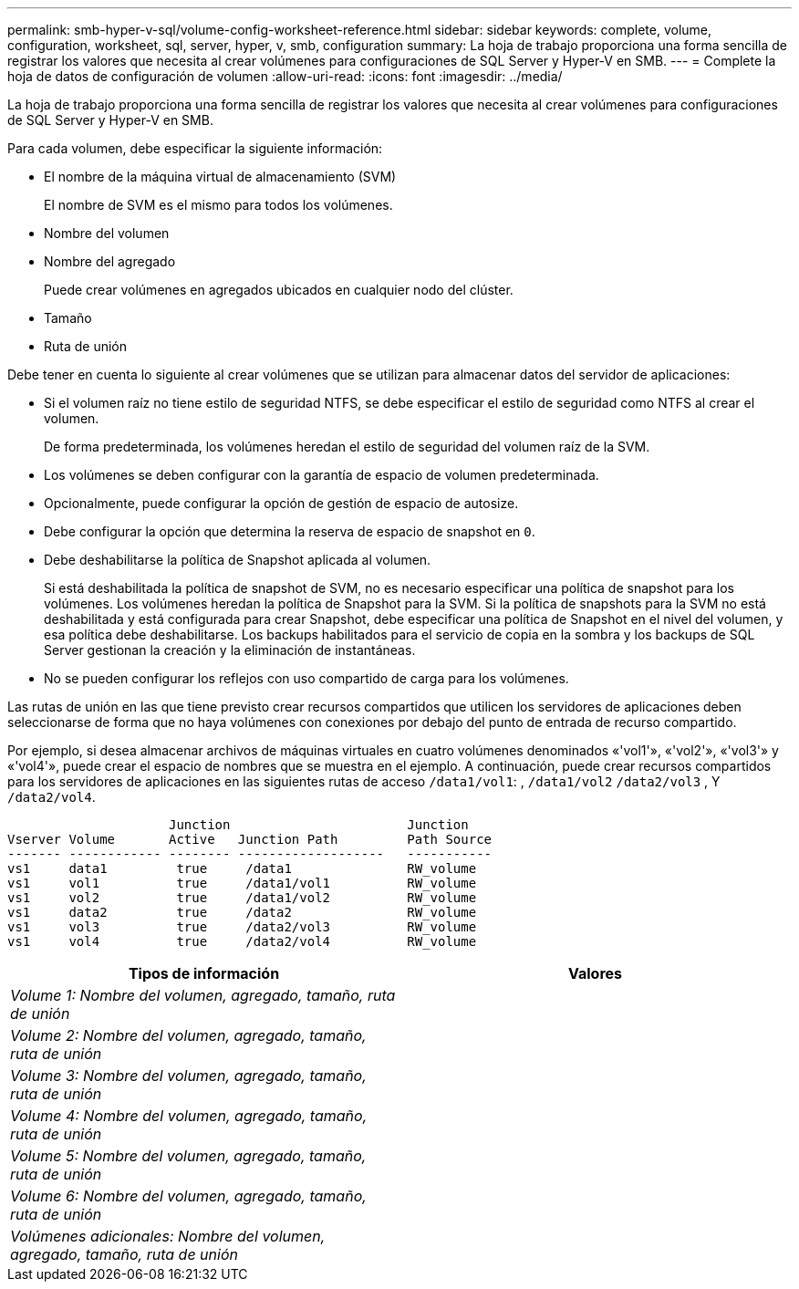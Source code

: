 ---
permalink: smb-hyper-v-sql/volume-config-worksheet-reference.html 
sidebar: sidebar 
keywords: complete, volume, configuration, worksheet, sql, server, hyper, v, smb, configuration 
summary: La hoja de trabajo proporciona una forma sencilla de registrar los valores que necesita al crear volúmenes para configuraciones de SQL Server y Hyper-V en SMB. 
---
= Complete la hoja de datos de configuración de volumen
:allow-uri-read: 
:icons: font
:imagesdir: ../media/


[role="lead"]
La hoja de trabajo proporciona una forma sencilla de registrar los valores que necesita al crear volúmenes para configuraciones de SQL Server y Hyper-V en SMB.

Para cada volumen, debe especificar la siguiente información:

* El nombre de la máquina virtual de almacenamiento (SVM)
+
El nombre de SVM es el mismo para todos los volúmenes.

* Nombre del volumen
* Nombre del agregado
+
Puede crear volúmenes en agregados ubicados en cualquier nodo del clúster.

* Tamaño
* Ruta de unión


Debe tener en cuenta lo siguiente al crear volúmenes que se utilizan para almacenar datos del servidor de aplicaciones:

* Si el volumen raíz no tiene estilo de seguridad NTFS, se debe especificar el estilo de seguridad como NTFS al crear el volumen.
+
De forma predeterminada, los volúmenes heredan el estilo de seguridad del volumen raíz de la SVM.

* Los volúmenes se deben configurar con la garantía de espacio de volumen predeterminada.
* Opcionalmente, puede configurar la opción de gestión de espacio de autosize.
* Debe configurar la opción que determina la reserva de espacio de snapshot en `0`.
* Debe deshabilitarse la política de Snapshot aplicada al volumen.
+
Si está deshabilitada la política de snapshot de SVM, no es necesario especificar una política de snapshot para los volúmenes. Los volúmenes heredan la política de Snapshot para la SVM. Si la política de snapshots para la SVM no está deshabilitada y está configurada para crear Snapshot, debe especificar una política de Snapshot en el nivel del volumen, y esa política debe deshabilitarse. Los backups habilitados para el servicio de copia en la sombra y los backups de SQL Server gestionan la creación y la eliminación de instantáneas.

* No se pueden configurar los reflejos con uso compartido de carga para los volúmenes.


Las rutas de unión en las que tiene previsto crear recursos compartidos que utilicen los servidores de aplicaciones deben seleccionarse de forma que no haya volúmenes con conexiones por debajo del punto de entrada de recurso compartido.

Por ejemplo, si desea almacenar archivos de máquinas virtuales en cuatro volúmenes denominados «'vol1'», «'vol2'», «'vol3'» y «'vol4'», puede crear el espacio de nombres que se muestra en el ejemplo. A continuación, puede crear recursos compartidos para los servidores de aplicaciones en las siguientes rutas de acceso `/data1/vol1`: , `/data1/vol2` `/data2/vol3` , Y `/data2/vol4`.

[listing]
----

                     Junction                       Junction
Vserver Volume       Active   Junction Path         Path Source
------- ------------ -------- -------------------   -----------
vs1     data1         true     /data1               RW_volume
vs1     vol1          true     /data1/vol1          RW_volume
vs1     vol2          true     /data1/vol2          RW_volume
vs1     data2         true     /data2               RW_volume
vs1     vol3          true     /data2/vol3          RW_volume
vs1     vol4          true     /data2/vol4          RW_volume
----
|===
| Tipos de información | Valores 


 a| 
_Volume 1: Nombre del volumen, agregado, tamaño, ruta de unión_
 a| 



 a| 
_Volume 2: Nombre del volumen, agregado, tamaño, ruta de unión_
 a| 



 a| 
_Volume 3: Nombre del volumen, agregado, tamaño, ruta de unión_
 a| 



 a| 
_Volume 4: Nombre del volumen, agregado, tamaño, ruta de unión_
 a| 



 a| 
_Volume 5: Nombre del volumen, agregado, tamaño, ruta de unión_
 a| 



 a| 
_Volume 6: Nombre del volumen, agregado, tamaño, ruta de unión_
 a| 



 a| 
_Volúmenes adicionales: Nombre del volumen, agregado, tamaño, ruta de unión_
 a| 

|===